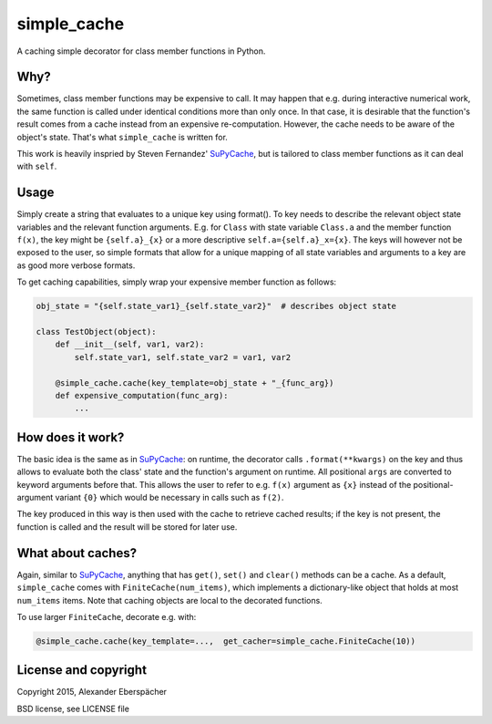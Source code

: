simple_cache
============

A caching simple decorator for class member functions in Python.

Why?
----

Sometimes, class member functions may be expensive to call. It may happen that
e.g. during interactive numerical work, the same function is called under
identical conditions more than only once. In that case, it is desirable that
the function's result comes from a cache instead from an expensive
re-computation. However, the cache needs to be aware of the object's state.
That's what ``simple_cache`` is written for.

This work is heavily inspried by Steven Fernandez' `SuPyCache
<https://github.com/lonetwin/supycache>`_, but is tailored to class member
functions as it can deal with ``self``.

Usage
-----

Simply create a string that evaluates to a unique key using format(). To key
needs to describe the relevant object state variables and the relevant function
arguments. E.g. for ``Class`` with state variable ``Class.a`` and the member
function ``f(x)``, the key might be ``{self.a}_{x}`` or a more descriptive
``self.a={self.a}_x={x}``. The keys will however not be exposed to the user, so
simple formats that allow for a unique mapping of all state variables and
arguments to a key are as good more verbose formats.

To get caching capabilities, simply wrap your expensive member function as
follows:

.. code:: python

    obj_state = "{self.state_var1}_{self.state_var2}"  # describes object state

    class TestObject(object):
        def __init__(self, var1, var2):
            self.state_var1, self.state_var2 = var1, var2

        @simple_cache.cache(key_template=obj_state + "_{func_arg})
        def expensive_computation(func_arg):
            ...


How does it work?
-----------------

The basic idea is the same as in `SuPyCache
<https://github.com/lonetwin/supycache>`_: on runtime, the decorator calls
``.format(**kwargs)`` on the key and thus allows to evaluate both the class'
state and the function's argument on runtime. All positional ``args`` are
converted to keyword arguments before that. This allows the user to refer to
e.g. ``f(x)`` argument as ``{x}`` instead of the positional-argument variant
``{0}`` which would be necessary in calls such as ``f(2)``.

The key produced in this way is then used with the cache to retrieve cached
results; if the key is not present, the function is called and the result will
be stored for later use.

What about caches?
------------------

Again, similar to `SuPyCache <https://github.com/lonetwin/supycache>`_,
anything that has ``get()``, ``set()`` and ``clear()`` methods can be a cache.
As a default, ``simple_cache`` comes with ``FiniteCache(num_items)``, which
implements a dictionary-like object that holds at most ``num_items`` items.
Note that caching objects are local to the decorated functions.

To use larger ``FiniteCache``, decorate e.g. with:

.. code:: python

    @simple_cache.cache(key_template=...,  get_cacher=simple_cache.FiniteCache(10))

License and copyright
---------------------

Copyright 2015, Alexander Eberspächer

BSD license, see LICENSE file
